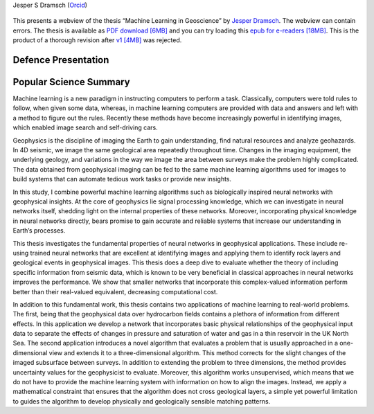 .. title: Jesper Dramsch’ PhD Thesis
.. slug: index
.. date: 2021-01-15 10:29:45 UTC
.. tags:
.. category:
.. link:
.. description:
.. type: text

Jesper S Dramsch (`Orcid <https://orcid.org/0000-0001-8273-905X>`__)

.. figure:: images/fysik_uk.png
   :alt: DTU Logo

This presents a webview of the thesis “Machine Learning in Geoscience”
by `Jesper Dramsch <dramsch.net>`__. The webview can contain errors. The
thesis is available as `PDF download \[6MB\] <Dramsch-thesis.pdf>`__ and you can try loading this `epub for e-readers \[18MB\] <dramsch-phd-thesis.epub>`__. This is the product of a
thorough revision after `v1 \[4MB\] <v1.pdf>`__ was rejected.

|DTU Logo|

Defence Presentation
--------------------

.. youtube:: aNXyx215brU
           :width: 100%

Popular Science Summary
-----------------------

Machine learning is a new paradigm in instructing computers to perform a
task. Classically, computers were told rules to follow, when given some
data, whereas, in machine learning computers are provided with data and
answers and left with a method to figure out the rules. Recently these
methods have become increasingly powerful in identifying images, which
enabled image search and self-driving cars.

Geophysics is the discipline of imaging the Earth to gain understanding,
find natural resources and analyze geohazards. In 4D seismic, we image
the same geological area repeatedly throughout time. Changes in the
imaging equipment, the underlying geology, and variations in the way we
image the area between surveys make the problem highly complicated. The
data obtained from geophysical imaging can be fed to the same machine
learning algorithms used for images to build systems that can automate
tedious work tasks or provide new insights.

In this study, I combine powerful machine learning algorithms such as
biologically inspired neural networks with geophysical insights. At the
core of geophysics lie signal processing knowledge, which we can
investigate in neural networks itself, shedding light on the internal
properties of these networks. Moreover, incorporating physical knowledge
in neural networks directly, bears promise to gain accurate and reliable
systems that increase our understanding in Earth’s processes.

This thesis investigates the fundamental properties of neural networks
in geophysical applications. These include re-using trained neural
networks that are excellent at identifying images and applying them to
identify rock layers and geological events in geophysical images. This
thesis does a deep dive to evaluate whether the theory of including
specific information from seismic data, which is known to be very
beneficial in classical approaches in neural networks improves the
performance. We show that smaller networks that incorporate this
complex-valued information perform better than their real-valued
equivalent, decreasing computational cost.

In addition to this fundamental work, this thesis contains two
applications of machine learning to real-world problems. The first,
being that the geophysical data over hydrocarbon fields contains a
plethora of information from different effects. In this application we
develop a network that incorporates basic physical relationships of the
geophysical input data to separate the effects of changes in pressure
and saturation of water and gas in a thin reservoir in the UK North Sea.
The second application introduces a novel algorithm that evaluates a
problem that is usually approached in a one-dimensional view and extends
it to a three-dimensional algorithm. This method corrects for the slight
changes of the imaged subsurface between surveys. In addition to
extending the problem to three dimensions, the method provides
uncertainty values for the geophysicist to evaluate. Moreover, this
algorithm works unsupervised, which means that we do not have to provide
the machine learning system with information on how to align the images.
Instead, we apply a mathematical constraint that ensures that the
algorithm does not cross geological layers, a simple yet powerful
limitation to guides the algorithm to develop physically and
geologically sensible matching patterns.

.. |DTU Logo| image:: images/cover.png
   :target: https://orbit.dtu.dk/en/publications/machine-learning-in-4d-seismic-data-analysis-deep-neural-networks
